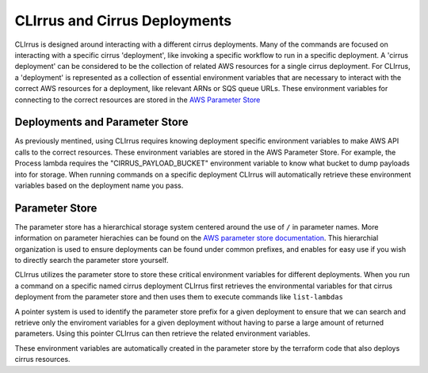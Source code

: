 CLIrrus and Cirrus Deployments
==============================

CLIrrus is designed around interacting with a different cirrus deployments. Many
of the commands are focused on interacting with a specific cirrus 'deployment',
like invoking a specific workflow to run in a specific deployment.  A 'cirrus
deployment' can be considered to be the collection of related AWS resources for
a single cirrus deployment.   For CLIrrus, a 'deployment' is represented as a
collection of essential environment variables that are necessary to interact
with the correct AWS resources for a deployment, like relevant ARNs or SQS queue
URLs.  These environment variables for connecting to the correct resources are stored in the `AWS Parameter Store`_

Deployments and Parameter Store
-------------------------------

As previously mentined, using CLIrrus requires knowing deployment specific
environment variables to make AWS API calls to the correct resources.  These
environment variables are stored in the AWS Parameter Store.  For example, the
Process lambda requires the "CIRRUS_PAYLOAD_BUCKET" environment variable to know
what bucket to dump payloads into for storage.  When running commands on a
specific deployment CLIrrus will automatically retrieve these environment
variables based on the deployment name you pass.

Parameter Store
---------------

The parameter store has a hierarchical storage system centered around the use of
``/`` in parameter names. More information on parameter hierachies can be found on the `AWS parameter store documentation`_.  This hierarchial organization is used to ensure deployments can be found under common prefixes, and enables for easy use if you wish to directly search the parameter store yourself.

CLIrrus utilizes the parameter store to store these critical environment variables for different deployments.  When you run a command on a specific named cirrus deployment CLIrrus first retrieves the environmental variables for that cirrus deployment from the parameter store and then uses them to execute commands like ``list-lambdas``

A pointer system is used to identify the parameter store prefix for a given deployment to ensure that we can search and retrieve only the enviroment variables for a given deployment without having to parse a large amount of returned parameters.  Using this pointer CLIrrus can then retrieve the related environment variables.

These environment variables are automatically created in the parameter store by the terraform code that also deploys cirrus resources.

.. _AWS Parameter Store: https://docs.aws.amazon.com/systems-manager/latest/userguide/systems-manager-parameter-store.html
.. _AWS Parameter store documentation: https://docs.aws.amazon.com/systems-manager/latest/userguide/sysman-paramstore-hierarchies.html
